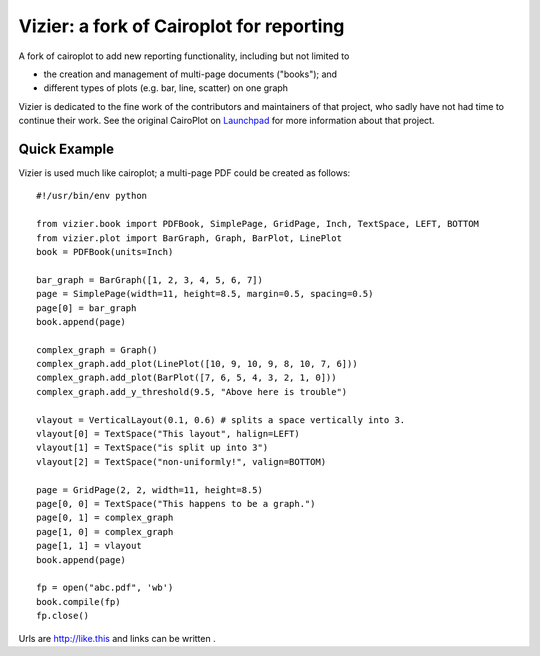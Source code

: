 =========================================
Vizier: a fork of Cairoplot for reporting
=========================================

A fork of cairoplot to add new reporting functionality, including but not
limited to

* the creation and management of multi-page documents ("books"); and
* different types of plots (e.g. bar, line, scatter) on one graph

Vizier is dedicated to the fine work of the contributors and maintainers of
that project, who sadly have not had time to continue their work. See the
original CairoPlot on `Launchpad <https://launchpad.net/cairoplot>`_ for
more information about that project.

Quick Example
=============

Vizier is used much like cairoplot; a multi-page PDF could be created as
follows::

    #!/usr/bin/env python

    from vizier.book import PDFBook, SimplePage, GridPage, Inch, TextSpace, LEFT, BOTTOM
    from vizier.plot import BarGraph, Graph, BarPlot, LinePlot
    book = PDFBook(units=Inch)

    bar_graph = BarGraph([1, 2, 3, 4, 5, 6, 7])
    page = SimplePage(width=11, height=8.5, margin=0.5, spacing=0.5)
    page[0] = bar_graph
    book.append(page)
    
    complex_graph = Graph()
    complex_graph.add_plot(LinePlot([10, 9, 10, 9, 8, 10, 7, 6]))
    complex_graph.add_plot(BarPlot([7, 6, 5, 4, 3, 2, 1, 0]))
    complex_graph.add_y_threshold(9.5, "Above here is trouble")
    
    vlayout = VerticalLayout(0.1, 0.6) # splits a space vertically into 3.
    vlayout[0] = TextSpace("This layout", halign=LEFT)
    vlayout[1] = TextSpace("is split up into 3")
    vlayout[2] = TextSpace("non-uniformly!", valign=BOTTOM)
    
    page = GridPage(2, 2, width=11, height=8.5)
    page[0, 0] = TextSpace("This happens to be a graph.") 
    page[0, 1] = complex_graph
    page[1, 0] = complex_graph
    page[1, 1] = vlayout
    book.append(page)
    
    fp = open("abc.pdf", 'wb')
    book.compile(fp)    
    fp.close()        


Urls are http://like.this and links can be
written .
